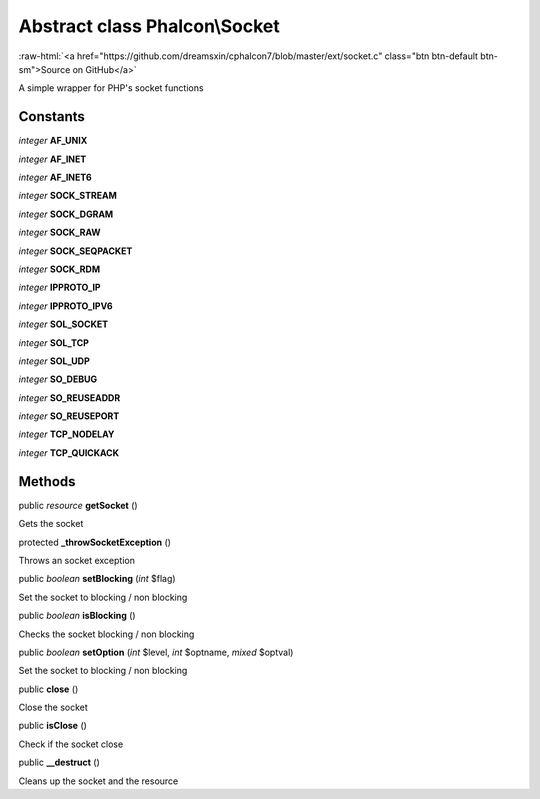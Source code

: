 Abstract class **Phalcon\\Socket**
==================================

.. role:: raw-html(raw)
   :format: html

:raw-html:`<a href="https://github.com/dreamsxin/cphalcon7/blob/master/ext/socket.c" class="btn btn-default btn-sm">Source on GitHub</a>`

A simple wrapper for PHP's socket functions


Constants
---------

*integer* **AF_UNIX**

*integer* **AF_INET**

*integer* **AF_INET6**

*integer* **SOCK_STREAM**

*integer* **SOCK_DGRAM**

*integer* **SOCK_RAW**

*integer* **SOCK_SEQPACKET**

*integer* **SOCK_RDM**

*integer* **IPPROTO_IP**

*integer* **IPPROTO_IPV6**

*integer* **SOL_SOCKET**

*integer* **SOL_TCP**

*integer* **SOL_UDP**

*integer* **SO_DEBUG**

*integer* **SO_REUSEADDR**

*integer* **SO_REUSEPORT**

*integer* **TCP_NODELAY**

*integer* **TCP_QUICKACK**

Methods
-------

public *resource*  **getSocket** ()

Gets the socket



protected  **_throwSocketException** ()

Throws an socket exception



public *boolean*  **setBlocking** (*int* $flag)

Set the socket to blocking / non blocking



public *boolean*  **isBlocking** ()

Checks the socket blocking / non blocking



public *boolean*  **setOption** (*int* $level, *int* $optname, *mixed* $optval)

Set the socket to blocking / non blocking



public  **close** ()

Close the socket



public  **isClose** ()

Check if the socket close



public  **__destruct** ()

Cleans up the socket and the resource



